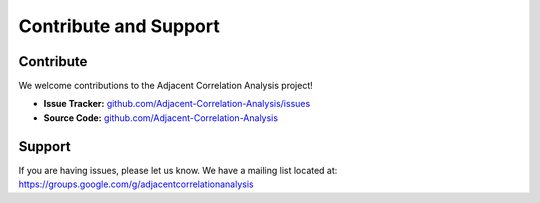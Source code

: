 Contribute and Support
************************


Contribute
----------
We welcome contributions to the Adjacent Correlation Analysis project!

* **Issue Tracker:** `github.com/Adjacent-Correlation-Analysis/issues <https://github.com/gxli/Adjacent-Correlation-Analysis/issues>`_
* **Source Code:** `github.com/Adjacent-Correlation-Analysis <https://github.com/gxli/Adjacent-Correlation-Analysis>`_



Support
----------

If you are having issues, please let us know.
We have a mailing list located at: https://groups.google.com/g/adjacentcorrelationanalysis
